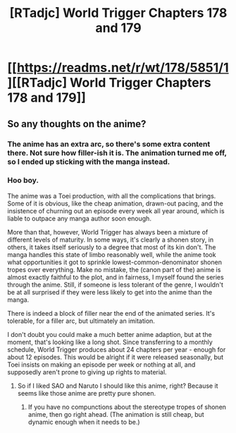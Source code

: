 #+TITLE: [RTadjc] World Trigger Chapters 178 and 179

* [[https://readms.net/r/wt/178/5851/1][[RTadjc] World Trigger Chapters 178 and 179]]
:PROPERTIES:
:Author: LupoCani
:Score: 6
:DateUnix: 1558783363.0
:DateShort: 2019-May-25
:END:

** So any thoughts on the anime?
:PROPERTIES:
:Author: appropriate-username
:Score: 1
:DateUnix: 1558864621.0
:DateShort: 2019-May-26
:END:

*** The anime has an extra arc, so there's some extra content there. Not sure how filler-ish it is. The animation turned me off, so I ended up sticking with the manga instead.
:PROPERTIES:
:Author: Revlar
:Score: 2
:DateUnix: 1558901923.0
:DateShort: 2019-May-27
:END:


*** Hoo boy.

The anime was a Toei production, with all the complications that brings. Some of it is obvious, like the cheap animation, drawn-out pacing, and the insistence of churning out an episode every week all year around, which is liable to outpace any manga author soon enough.

More than that, however, World Trigger has always been a mixture of different levels of maturity. In some ways, it's clearly a shonen story, in others, it takes itself seriously to a degree that most of its kin don't. The manga handles this state of limbo reasonably well, while the anime took what opportunities it got to sprinkle lowest-common-denominator shonen tropes over everything. Make no mistake, the (canon part of the) anime is almost exactly faithful to the plot, and in fairness, I myself found the series through the anime. Still, if someone is less tolerant of the genre, I wouldn't be at all surprised if they were less likely to get into the anime than the manga.

There is indeed a block of filler near the end of the animated series. It's tolerable, for a filler arc, but ultimately an imitation.

I don't doubt you could make a much better anime adaption, but at the moment, that's looking like a long shot. Since transferring to a monthly schedule, World Trigger produces about 24 chapters per year - enough for about 12 episodes. This would be alright if it were released seasonally, but Toei insists on making an episode per week or nothing at all, and supposedly aren't prone to giving up rights to material.
:PROPERTIES:
:Author: LupoCani
:Score: 2
:DateUnix: 1558963598.0
:DateShort: 2019-May-27
:END:

**** So if I liked SAO and Naruto I should like this anime, right? Because it seems like those anime are pretty pure shonen.
:PROPERTIES:
:Author: appropriate-username
:Score: 1
:DateUnix: 1558964455.0
:DateShort: 2019-May-27
:END:

***** If you have no compunctions about the stereotype tropes of shonen anime, then go right ahead. (The animation is still cheap, but dynamic enough when it needs to be.)
:PROPERTIES:
:Author: LupoCani
:Score: 2
:DateUnix: 1558965993.0
:DateShort: 2019-May-27
:END:
